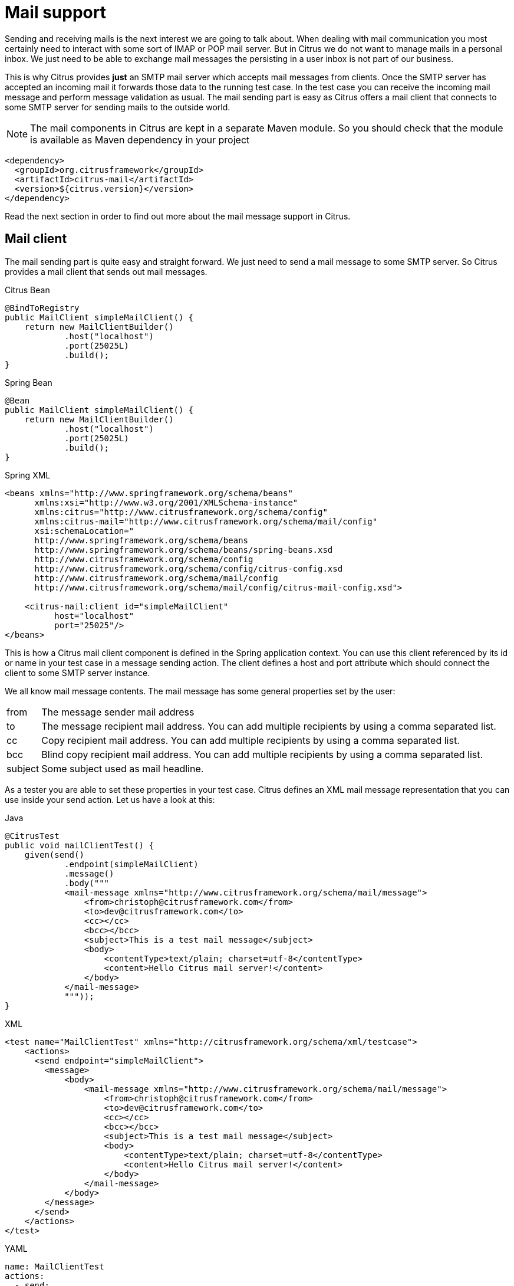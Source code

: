 [[mail]]
= Mail support

Sending and receiving mails is the next interest we are going to talk about. When dealing with mail communication you most certainly need to interact with some sort of IMAP or POP mail server. But in Citrus we do not want to manage mails in a personal inbox. We just need to be able to exchange mail messages the persisting in a user inbox is not part of our business.

This is why Citrus provides *just* an SMTP mail server which accepts mail messages from clients. Once the SMTP server has accepted an incoming mail it forwards those data to the running test case. In the test case you can receive the incoming mail message and perform message validation as usual. The mail sending part is easy as Citrus offers a mail client that connects to some SMTP server for sending mails to the outside world.

NOTE: The mail components in Citrus are kept in a separate Maven module. So you should check that the module is available as Maven dependency in your project

[source,xml]
----
<dependency>
  <groupId>org.citrusframework</groupId>
  <artifactId>citrus-mail</artifactId>
  <version>${citrus.version}</version>
</dependency>
----

Read the next section in order to find out more about the mail message support in Citrus.

[[mail-client]]
== Mail client

The mail sending part is quite easy and straight forward. We just need to send a mail message to some SMTP server. So Citrus provides a mail client that sends out mail messages.

.Citrus Bean
[source,java,indent=0,role="primary"]
----
@BindToRegistry
public MailClient simpleMailClient() {
    return new MailClientBuilder()
            .host("localhost")
            .port(25025L)
            .build();
}
----

.Spring Bean
[source,java,indent=0,role="secondary"]
----
@Bean
public MailClient simpleMailClient() {
    return new MailClientBuilder()
            .host("localhost")
            .port(25025L)
            .build();
}
----

.Spring XML
[source,xml,indent=0,role="secondary"]
----
<beans xmlns="http://www.springframework.org/schema/beans"
      xmlns:xsi="http://www.w3.org/2001/XMLSchema-instance"
      xmlns:citrus="http://www.citrusframework.org/schema/config"
      xmlns:citrus-mail="http://www.citrusframework.org/schema/mail/config"
      xsi:schemaLocation="
      http://www.springframework.org/schema/beans
      http://www.springframework.org/schema/beans/spring-beans.xsd
      http://www.citrusframework.org/schema/config
      http://www.citrusframework.org/schema/config/citrus-config.xsd
      http://www.citrusframework.org/schema/mail/config
      http://www.citrusframework.org/schema/mail/config/citrus-mail-config.xsd">

    <citrus-mail:client id="simpleMailClient"
          host="localhost"
          port="25025"/>
</beans>
----

This is how a Citrus mail client component is defined in the Spring application context. You can use this client referenced by its id or name in your test case in a message sending action. The client defines a host and port attribute which should connect the client to some SMTP server instance.

We all know mail message contents. The mail message has some general properties set by the user:

[horizontal]
from:: The message sender mail address
to:: The message recipient mail address. You can add multiple recipients by using a comma separated list.
cc:: Copy recipient mail address. You can add multiple recipients by using a comma separated list.
bcc:: Blind copy recipient mail address. You can add multiple recipients by using a comma separated list.
subject:: Some subject used as mail headline.

As a tester you are able to set these properties in your test case. Citrus defines an XML mail message representation that you can use inside your send action. Let us have a look at this:

.Java
[source,java,indent=0,role="primary"]
----
@CitrusTest
public void mailClientTest() {
    given(send()
            .endpoint(simpleMailClient)
            .message()
            .body("""
            <mail-message xmlns="http://www.citrusframework.org/schema/mail/message">
                <from>christoph@citrusframework.com</from>
                <to>dev@citrusframework.com</to>
                <cc></cc>
                <bcc></bcc>
                <subject>This is a test mail message</subject>
                <body>
                    <contentType>text/plain; charset=utf-8</contentType>
                    <content>Hello Citrus mail server!</content>
                </body>
            </mail-message>
            """));
}
----

.XML
[source,xml,indent=0,role="secondary"]
----
<test name="MailClientTest" xmlns="http://citrusframework.org/schema/xml/testcase">
    <actions>
      <send endpoint="simpleMailClient">
        <message>
            <body>
                <mail-message xmlns="http://www.citrusframework.org/schema/mail/message">
                    <from>christoph@citrusframework.com</from>
                    <to>dev@citrusframework.com</to>
                    <cc></cc>
                    <bcc></bcc>
                    <subject>This is a test mail message</subject>
                    <body>
                        <contentType>text/plain; charset=utf-8</contentType>
                        <content>Hello Citrus mail server!</content>
                    </body>
                </mail-message>
            </body>
        </message>
      </send>
    </actions>
</test>
----

.YAML
[source,yaml,indent=0,role="secondary"]
----
name: MailClientTest
actions:
  - send:
      endpoint: "simpleMailClient"
      message:
        body: |
          <mail-message xmlns="http://www.citrusframework.org/schema/mail/message">
                <from>christoph@citrusframework.com</from>
                <to>dev@citrusframework.com</to>
                <cc></cc>
                <bcc></bcc>
                <subject>This is a test mail message</subject>
                <body>
                    <contentType>text/plain; charset=utf-8</contentType>
                    <content>Hello Citrus mail server!</content>
                </body>
          </mail-message>
----

.Spring XML
[source,xml,indent=0,role="secondary"]
----
<spring:beans xmlns="http://www.citrusframework.org/schema/testcase"
              xmlns:spring="http://www.springframework.org/schema/beans">
  <testcase name="mailClientTest">
    <actions>
        <send endpoint="simpleMailClient">
            <message>
                <payload>
                    <mail-message xmlns="http://www.citrusframework.org/schema/mail/message">
                        <from>christoph@citrusframework.com</from>
                        <to>dev@citrusframework.com</to>
                        <cc></cc>
                        <bcc></bcc>
                        <subject>This is a test mail message</subject>
                        <body>
                            <contentType>text/plain; charset=utf-8</contentType>
                            <content>Hello Citrus mail server!</content>
                        </body>
                    </mail-message>
                </payload>
            </message>
        </send>
    </actions>
  </testcase>
</spring:beans>
----

The basic XML mail message representation defines a list of basic mail properties such as *from*, *to* or *subject* . In addition to that we define a text body which is either plain text or HTML. You can specify the content type of the mail body very easy (e.g. text/plain or text/html). By default, Citrus uses *text/plain* content type.

Now when dealing with mail messages you often come to use multipart structures for attachments. In Citrus you can define attachment content as base64 character sequence. The Citrus mail client will automatically create a proper multipart mail mime message using the content types and body parts specified.

.Java
[source,java,indent=0,role="primary"]
----
@CitrusTest
public void mailClientTest() {
    given(send()
            .endpoint(simpleMailClient)
            .message()
            .body("""
            <mail-message xmlns="http://www.citrusframework.org/schema/mail/message">
                <from>christoph@citrusframework.com</from>
                <to>dev@citrusframework.com</to>
                <cc></cc>
                <bcc></bcc>
                <subject>This is a test mail message</subject>
                <body>
                    <contentType>text/plain; charset=utf-8</contentType>
                    <content>Hello Citrus mail server!</content>
                    <attachments>
                        <attachment>
                            <contentType>text/plain; charset=utf-8</contentType>
                            <content>This is attachment data</content>
                            <fileName>attachment.txt</fileName>
                        </attachment>
                    </attachments>
                </body>
            </mail-message>
            """));
}
----

.XML
[source,xml,indent=0,role="secondary"]
----
<test name="MailClientTest" xmlns="http://citrusframework.org/schema/xml/testcase">
    <actions>
      <send endpoint="simpleMailClient">
        <message>
            <body>
                <mail-message xmlns="http://www.citrusframework.org/schema/mail/message">
                    <from>christoph@citrusframework.com</from>
                    <to>dev@citrusframework.com</to>
                    <cc></cc>
                    <bcc></bcc>
                    <subject>This is a test mail message</subject>
                    <body>
                        <contentType>text/plain; charset=utf-8</contentType>
                        <content>Hello Citrus mail server!</content>
                        <attachments>
                            <attachment>
                                <contentType>text/plain; charset=utf-8</contentType>
                                <content>This is attachment data</content>
                                <fileName>attachment.txt</fileName>
                            </attachment>
                        </attachments>
                    </body>
                </mail-message>
            </body>
        </message>
      </send>
    </actions>
</test>
----

.YAML
[source,yaml,indent=0,role="secondary"]
----
name: MailClientTest
actions:
  - send:
      endpoint: "simpleMailClient"
      message:
        body: |
          <mail-message xmlns="http://www.citrusframework.org/schema/mail/message">
                <from>christoph@citrusframework.com</from>
                <to>dev@citrusframework.com</to>
                <cc></cc>
                <bcc></bcc>
                <subject>This is a test mail message</subject>
                <body>
                    <contentType>text/plain; charset=utf-8</contentType>
                    <content>Hello Citrus mail server!</content>
                    <attachments>
                        <attachment>
                            <contentType>text/plain; charset=utf-8</contentType>
                            <content>This is attachment data</content>
                            <fileName>attachment.txt</fileName>
                        </attachment>
                    </attachments>
                </body>
          </mail-message>
----

.Spring XML
[source,xml,indent=0,role="secondary"]
----
<spring:beans xmlns="http://www.citrusframework.org/schema/testcase"
              xmlns:spring="http://www.springframework.org/schema/beans">
  <testcase name="mailClientTest">
    <actions>
        <send endpoint="simpleMailClient">
            <message>
                <payload>
                    <mail-message xmlns="http://www.citrusframework.org/schema/mail/message">
                        <from>christoph@citrusframework.com</from>
                        <to>dev@citrusframework.com</to>
                        <cc></cc>
                        <bcc></bcc>
                        <subject>This is a test mail message</subject>
                        <body>
                            <contentType>text/plain; charset=utf-8</contentType>
                            <content>Hello Citrus mail server!</content>
                            <attachments>
                                <attachment>
                                    <contentType>text/plain; charset=utf-8</contentType>
                                    <content>This is attachment data</content>
                                    <fileName>attachment.txt</fileName>
                                </attachment>
                            </attachments>
                        </body>
                    </mail-message>
                </payload>
            </message>
        </send>
    </actions>
  </testcase>
</spring:beans>
----

That completes the basic mail client capabilities. But wait we have not talked about error scenarios where mail communication results in error. When running into mail error scenarios we have to handle the error respectively with exception handling. When the mail server responded with errors Citrus will raise mail exceptions automatically and your test case fails accordingly.

As a tester you can catch and assert these mail exceptions verifying your error scenario.

.Java
[source,java,indent=0,role="primary"]
----
@CitrusTest
public void mailClientTest() {
    given(assertException()
            .exception(MailSendException.class)
            .when(send()
                .endpoint(simpleMailClient)
                .message()
                .body("""
                <mail-message xmlns="http://www.citrusframework.org/schema/mail/message">
                    [...]
                </mail-message>
                """)
            ));
}
----

.XML
[source,xml,indent=0,role="secondary"]
----
<test name="MailClientTest" xmlns="http://citrusframework.org/schema/xml/testcase">
    <actions>
      <assert exception="org.springframework.mail.MailSendException">
        <when>
          <send endpoint="simpleMailClient">
            <message>
                <body>
                    <mail-message xmlns="http://www.citrusframework.org/schema/mail/message">
                        [...]
                    </mail-message>
                </body>
            </message>
          </send>
      </when>
      </assert>
    </actions>
</test>
----

.YAML
[source,yaml,indent=0,role="secondary"]
----
name: MailClientTest
actions:
  - assert:
      exception: "org.springframework.mail.MailSendException"
      when:
        send:
          endpoint: "simpleMailClient"
          message:
            body: |
              <mail-message xmlns="http://www.citrusframework.org/schema/mail/message">
                    [...]
              </mail-message>
----

.Spring XML
[source,xml,indent=0,role="secondary"]
----
<spring:beans xmlns="http://www.citrusframework.org/schema/testcase"
              xmlns:spring="http://www.springframework.org/schema/beans">
  <testcase name="mailClientTest">
    <actions>
        <assert exception="org.springframework.mail.MailSendException">
            <when>
                <send endpoint="simpleMailClient">
                    <message>
                        <payload>
                            <mail-message xmlns="http://www.citrusframework.org/schema/mail/message">
                                [...]
                            </mail-message>
                        </payload>
                    </message>
                </send>
            </when>
        </assert>
    </actions>
  </testcase>
</spring:beans>
----

We assert the *_MailSendException_* from Spring to be thrown while sending the mail message to the SMTP server. With exception message validation you are able to expect very specific mail send errors on the client side. This is how you can handle some sort of error situation returned by the mail server. Speaking of mail servers we need to also talk about providing a mail server endpoint in Citrus for clients. This is part of our next section.

[[mail-server]]
== Mail server

Consuming mail messages is a more complicated task as we need to have some sort of server that clients can connect to. In your mail client software you typically point to some IMAP or POP inbox and receive mails from that endpoint. In Citrus we do not want to manage a whole personal mail inbox such as IMAP or POP would provide. We just need an SMTP server endpoint for clients to send mails to. The SMTP server accepts mail messages and forwards those to a running test case for further validation.

NOTE: We have no user inbox where incoming mails are stored. The mail server just forwards incoming mails to the running test for validation. After the test the incoming mail message is gone.

And this is exactly what the Citrus mail server is capable of. The server is a very lightweight SMTP server. All incoming mail client connections are accepted by default and the mail data is converted into a Citrus XML mail interface representation. The XML mail message is then passed to the running test for validation.

Let us have a look at the Citrus mail server component and how you can add it to the Spring application context.

.Citrus Bean
[source,java,indent=0,role="primary"]
----
@BindToRegistry
public MailServer simpleMailServer() {
    return new MailServerBuilder()
            .port(25025L)
            .autoStart(true)
            .build();
}
----

.Spring Bean
[source,java,indent=0,role="secondary"]
----
@Bean
public MailServer simpleMailServer() {
    return new MailServerBuilder()
            .port(25025L)
            .autoStart(true)
            .build();
}
----

.Spring XML
[source,xml,indent=0,role="secondary"]
----
<citrus-mail:server id="simpleMailServer"
      port="25025"
      auto-start="true"/>
----

The mail server component receives several properties such as *port* or *auto-start* . Citrus starts an in-memory SMTP server that clients can connect to.

In your test case you can then receive the incoming mail messages on the server in order to perform the well known XML validation mechanisms within Citrus. The message header and the payload contain all mail information so you can verify the content with expected templates as usual:

.Java
[source,java,indent=0,role="primary"]
----
@CitrusTest
public void mailServerTest() {
    when(receive()
            .endpoint(simpleMailServer)
            .message()
            .body("""
            <mail-message xmlns="http://www.citrusframework.org/schema/mail/message">
                <from>christoph@citrusframework.com</from>
                <to>dev@citrusframework.com</to>
                <cc></cc>
                <bcc></bcc>
                <subject>This is a test mail message</subject>
                <body>
                    <contentType>text/plain; charset=utf-8</contentType>
                    <content>Hello Citrus mail server!</content>
                </body>
            </mail-message>
            """)
            .header("citrus_mail_from", "christoph@citrusframework.com")
            .header("citrus_mail_to", "dev@citrusframework.com")
            .header("citrus_mail_subject", "This is a test mail message")
            .header("citrus_mail_content_type", "text/plain; charset=utf-8"));
}
----

.XML
[source,xml,indent=0,role="secondary"]
----
<test name="MailServerTest" xmlns="http://citrusframework.org/schema/xml/testcase">
    <actions>
      <receive endpoint="simpleMailServer">
        <message>
            <body>
                <mail-message xmlns="http://www.citrusframework.org/schema/mail/message">
                    <from>christoph@citrusframework.com</from>
                    <to>dev@citrusframework.com</to>
                    <cc></cc>
                    <bcc></bcc>
                    <subject>This is a test mail message</subject>
                    <body>
                        <contentType>text/plain; charset=utf-8</contentType>
                        <content>Hello Citrus mail server!</content>
                    </body>
                </mail-message>
            </body>
            <headers>
                <header name="citrus_mail_from" value="christoph@citrusframework.com"/>
                <header name="citrus_mail_to" value="dev@citrusframework.com"/>
                <header name="citrus_mail_subject" value="This is a test mail message"/>
                <header name="citrus_mail_content_type" value="text/plain; charset=utf-8"/>
            </headers>
        </message>
      </receive>
    </actions>
</test>
----

.YAML
[source,yaml,indent=0,role="secondary"]
----
name: MailServerTest
actions:
  - receive:
      endpoint: "simpleMailServer"
      message:
        body: |
          <mail-message xmlns="http://www.citrusframework.org/schema/mail/message">
                <from>christoph@citrusframework.com</from>
                <to>dev@citrusframework.com</to>
                <cc></cc>
                <bcc></bcc>
                <subject>This is a test mail message</subject>
                <body>
                    <contentType>text/plain; charset=utf-8</contentType>
                    <content>Hello Citrus mail server!</content>
                </body>
          </mail-message>
        headers:
        - name: "citrus_mail_from"
          value: "christoph@citrusframework.com"
        - name: "citrus_mail_to"
          value: "dev@citrusframework.com"
        - name: "citrus_mail_subject"
          value: "This is a test mail message"
        - name: "citrus_mail_content_type"
          value: "text/plain; charset=utf-8"
----

.Spring XML
[source,xml,indent=0,role="secondary"]
----
<spring:beans xmlns="http://www.citrusframework.org/schema/testcase"
              xmlns:spring="http://www.springframework.org/schema/beans">
  <testcase name="mailServerTest">
    <actions>
        <receive endpoint="simpleMailServer">
            <message>
                <payload>
                    <mail-message xmlns="http://www.citrusframework.org/schema/mail/message">
                        <from>christoph@citrusframework.com</from>
                        <to>dev@citrusframework.com</to>
                        <cc></cc>
                        <bcc></bcc>
                        <subject>This is a test mail message</subject>
                        <body>
                            <contentType>text/plain; charset=utf-8</contentType>
                            <content>Hello Citrus mail server!</content>
                        </body>
                    </mail-message>
                </payload>
            </message>
            <header>
                <element name="citrus_mail_from" value="christoph@citrusframework.com"/>
                <element name="citrus_mail_to" value="dev@citrusframework.com"/>
                <element name="citrus_mail_subject" value="This is a test mail message"/>
                <element name="citrus_mail_content_type" value="text/plain; charset=utf-8"/>
            </header>
        </receive>
    </actions>
  </testcase>
</spring:beans>
----

The general mail properties such as *from*, *to*, *subject* are available as elements in the mail payload and in the message header information. The message header names do start with a common Citrus mail prefix *citrus_mail* . Following from that you can verify these special mail message headers in your test as shown above. Citrus offers following mail headers:

* citrus_mail_from
* citrus_mail_to
* citrus_mail_cc
* citrus_mail_bcc
* citrus_mail_subject
* citrus_mail_replyTo
* citrus_mail_date

In addition to that Citrus converts the incoming mail data to a special XML mail representation which is passed as message payload to the test. The mail body parts are represented as body and optional attachment elements. As this is plain XML you can verify the mail message content as usual using Citrus variables, functions and validation matchers.

Regardless of how the mail message has passed the validation the Citrus SMTP mail server will automatically respond with success codes (SMTP 250 OK) to the calling client. This is the basic Citrus mail server behavior where all client connections are accepted an all mail messages are responded with SMTP 250 OK response codes.

Now in more advanced usage scenarios the tester may want to control the mail communication outcome. User can force some error scenarios where mail clients are not accepted or mail communication should fail with some SMTP error state for instance.

By using a more advanced mail server setup the tester gets more power to sending back mail server response codes to the mail client. Just use the advanced mail adapter implementation in your mail server component configuration:

.Citrus Bean
[source,java,indent=0,role="primary"]
----
@BindToRegistry
public MailServer advancedMailServer() {
    return new MailServerBuilder()
            .port(25025L)
            .autoAccept(false)
            .splitMultipart(true)
            .autoStart(true)
            .build();
}
----

.Spring Bean
[source,java,indent=0,role="secondary"]
----
@Bean
public MailServer advancedMailServer() {
    return new MailServerBuilder()
            .port(25025L)
            .autoAccept(false)
            .splitMultipart(true)
            .autoStart(true)
            .build();
}
----

.Spring XML
[source,xml,indent=0,role="secondary"]
----
<citrus-mail:server id="advancedMailServer"
      auto-accept="false"
      split-multipart="true"
      port="25025"
      auto-start="true"/>
----

We have disabled the *auto-accept* mode on the mail server. This means that we have to do some additional steps in your test case to accept the incoming mail message first. So we can decide in our test case whether to accept or decline the incoming mail message for a more powerful test. You accept/decline a mail message with a special XML accept request/response exchange in your test case:

.Java
[source,java,indent=0,role="primary"]
----
@CitrusTest
public void mailServerTest() {
    when(receive()
            .endpoint(advancedMailServer)
            .message()
            .body("""
            <accept-request xmlns="http://www.citrusframework.org/schema/mail/message">
                <from>christoph@citrusframework.com</from>
                <to>dev@citrusframework.com</to>
            </accept-request>
            """));
}
----

.XML
[source,xml,indent=0,role="secondary"]
----
<test name="MailServerTest" xmlns="http://citrusframework.org/schema/xml/testcase">
    <actions>
      <receive endpoint="advancedMailServer">
        <message>
            <body>
                <accept-request xmlns="http://www.citrusframework.org/schema/mail/message">
                    <from>christoph@citrusframework.com</from>
                    <to>dev@citrusframework.com</to>
                </accept-request>
            </body>
        </message>
      </receive>
    </actions>
</test>
----

.YAML
[source,yaml,indent=0,role="secondary"]
----
name: MailServerTest
actions:
  - receive:
      endpoint: "advancedMailServer"
      message:
        body: |
          <accept-request xmlns="http://www.citrusframework.org/schema/mail/message">
                <from>christoph@citrusframework.com</from>
                <to>dev@citrusframework.com</to>
          </accept-request>
----

.Spring XML
[source,xml,indent=0,role="secondary"]
----
<spring:beans xmlns="http://www.citrusframework.org/schema/testcase"
              xmlns:spring="http://www.springframework.org/schema/beans">
  <testcase name="mailServerTest">
    <actions>
        <receive endpoint="advancedMailServer">
            <message>
                <payload>
                    <accept-request xmlns="http://www.citrusframework.org/schema/mail/message">
                        <from>christoph@citrusframework.com</from>
                        <to>dev@citrusframework.com</to>
                    </accept-request>
                </payload>
            </message>
        </receive>
    </actions>
  </testcase>
</spring:beans>
----

So before receiving the actual mail message we receive this simple accept-request in our test. The accept request gives us the message *from* and *to* resources of the mail message. Now the test decides to also decline a mail client connection. You can simulate that the server does not accept the mail client connection by sending back a negative accept response.

.Java
[source,java,indent=0,role="primary"]
----
@CitrusTest
public void mailServerTest() {
    given(send()
            .endpoint(advancedMailClient)
            .message()
            .body("""
            <accept-response xmlns="http://www.citrusframework.org/schema/mail/message">
                <accept>true</accept>
            </accept-response>
            """));
}
----

.XML
[source,xml,indent=0,role="secondary"]
----
<test name="MailServerTest" xmlns="http://citrusframework.org/schema/xml/testcase">
    <actions>
      <send endpoint="advancedMailClient">
        <message>
            <body>
                <accept-response xmlns="http://www.citrusframework.org/schema/mail/message">
                    <accept>true</accept>
                </accept-response>
            </body>
        </message>
      </send>
    </actions>
</test>
----

.YAML
[source,yaml,indent=0,role="secondary"]
----
name: MailServerTest
actions:
  - send:
      endpoint: "advancedMailClient"
      message:
        body: |
          <accept-response xmlns="http://www.citrusframework.org/schema/mail/message">
                <accept>true</accept>
          </accept-response>
----

.Spring XML
[source,xml,indent=0,role="secondary"]
----
<spring:beans xmlns="http://www.citrusframework.org/schema/testcase"
              xmlns:spring="http://www.springframework.org/schema/beans">
  <testcase name="mailServerTest">
    <actions>
        <send endpoint="advancedMailServer">
            <message>
                <payload>
                    <accept-response xmlns="http://www.citrusframework.org/schema/mail/message">
                        <accept>true</accept>
                    </accept-response>
                </payload>
            </message>
        </send>
    </actions>
  </testcase>
</spring:beans>
----

Depending on the accept outcome the mail client will receive an error response with proper error codes. If you accept the mail message with a positive accept response the next step in your test receives the actual mail message as we have seen it before in this chapter.

Now besides not accepting a mail message in the first place you can als simulate another error scenario with the mail server. In this scenario the mail server should respond with some sort of SMTP error code after accepting the message. This is done with a special mail response message like this:

.Java
[source,java,indent=0,role="primary"]
----
@CitrusTest
public void mailServerTest() {
    when(receive()
            .endpoint(advancedMailServer)
            .message()
            .body("""
            <mail-message xmlns="http://www.citrusframework.org/schema/mail/message">
                <from>christoph@citrusframework.com</from>
                <to>dev@citrusframework.com</to>
                <cc></cc>
                <bcc></bcc>
                <subject>This is a test mail message</subject>
                <body>
                    <contentType>text/plain; charset=utf-8</contentType>
                    <content>Hello Citrus mail server!</content>
                </body>
            </mail-message>
            """));

    then(send()
            .endpoint(advancedMailServer)
            .message()
            .body("""
            <mail-response xmlns="http://www.citrusframework.org/schema/mail/message">
                <code>443</code>
                <message>Failed!</message>
            </mail-response>
            """));
}
----

.XML
[source,xml,indent=0,role="secondary"]
----
<test name="MailServerTest" xmlns="http://citrusframework.org/schema/xml/testcase">
    <actions>
      <receive endpoint="advancedMailServer">
        <message>
            <body>
                <mail-message xmlns="http://www.citrusframework.org/schema/mail/message">
                    <from>christoph@citrusframework.com</from>
                    <to>dev@citrusframework.com</to>
                    <cc></cc>
                    <bcc></bcc>
                    <subject>This is a test mail message</subject>
                    <body>
                        <contentType>text/plain; charset=utf-8</contentType>
                        <content>Hello Citrus mail server!</content>
                    </body>
                </mail-message>
            </body>
        </message>
      </receive>

      <send endpoint="advancedMailServer">
        <message>
            <body>
                <mail-response xmlns="http://www.citrusframework.org/schema/mail/message">
                    <code>443</code>
                    <message>Failed!</message>
                </mail-response>
            </body>
        </message>
      </send>
    </actions>
</test>
----

.YAML
[source,yaml,indent=0,role="secondary"]
----
name: MailServerTest
actions:
  - receive:
      endpoint: "advancedMailServer"
      message:
        body: |
          <mail-message xmlns="http://www.citrusframework.org/schema/mail/message">
                <from>christoph@citrusframework.com</from>
                <to>dev@citrusframework.com</to>
                <cc></cc>
                <bcc></bcc>
                <subject>This is a test mail message</subject>
                <body>
                    <contentType>text/plain; charset=utf-8</contentType>
                    <content>Hello Citrus mail server!</content>
                </body>
          </mail-message>
  - send:
      endpoint: "advancedMailServer"
      message:
        body: |
          <mail-response xmlns="http://www.citrusframework.org/schema/mail/message">
                <code>443</code>
                <message>Failed!</message>
          </mail-response>
----

.Spring XML
[source,xml,indent=0,role="secondary"]
----
<spring:beans xmlns="http://www.citrusframework.org/schema/testcase"
              xmlns:spring="http://www.springframework.org/schema/beans">
  <testcase name="mailServerTest">
    <actions>
        <receive endpoint="advancedMailServer">
            <message>
                <payload>
                    <mail-message xmlns="http://www.citrusframework.org/schema/mail/message">
                        <from>christoph@citrusframework.com</from>
                        <to>dev@citrusframework.com</to>
                        <cc></cc>
                        <bcc></bcc>
                        <subject>This is a test mail message</subject>
                        <body>
                            <contentType>text/plain; charset=utf-8</contentType>
                            <content>Hello Citrus mail server!</content>
                        </body>
                    </mail-message>
                </payload>
            </message>
        </receive>

        <send endpoint="advancedMailServer">
            <message>
                <payload>
                    <mail-response xmlns="http://www.citrusframework.org/schema/mail/message">
                        <code>443</code>
                        <message>Failed!</message>
                    </mail-response>
                </payload>
            </message>
        </send>
    </actions>
  </testcase>
</spring:beans>
----

As you can see from the example above we first accept the connection and receive the mail content as usual. Now the test returns a negative mail response with some error code reason set. The Citrus SMTP communication will then fail and the calling mail client receives the respective error.

If you skip the negative mail response the server will automatically respond with positive SMTP response codes to the calling client.
